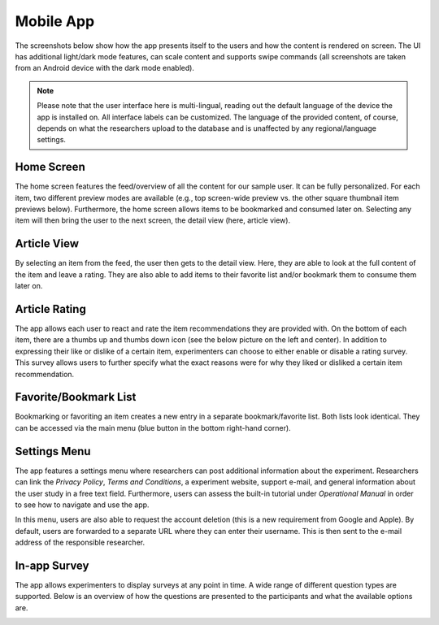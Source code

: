 Mobile App
==========

The screenshots below show how the app presents itself to the users and how the content is rendered on screen.
The UI has additional light/dark mode features, can scale content and supports swipe commands (all screenshots are taken from an Android device with the dark mode enabled).

.. image:: gif/animation.gif
   :height: 720
   :alt: App animation

.. note::

   Please note that the user interface here is multi-lingual, reading out the default language of the device the app is installed on.
   All interface labels can be customized.
   The language of the provided content, of course, depends on what the researchers upload to the database and is unaffected by any regional/language settings.

Home Screen
-----------

The home screen features the feed/overview of all the content for our sample user.
It can be fully personalized.
For each item, two different preview modes are available (e.g., top screen-wide preview vs. the other square thumbnail item previews below).
Furthermore, the home screen allows items to be bookmarked and consumed later on.
Selecting any item will then bring the user to the next screen, the detail view (here, article view).

.. image:: img/app_screenshots/app_screenshots_1.png
   :height: 720
   :alt: Home screen

Article View
------------

By selecting an item from the feed, the user then gets to the detail view.
Here, they are able to look at the full content of the item and leave a rating.
They are also able to add items to their favorite list and/or bookmark them to consume them later on.

.. image:: img/app_screenshots/app_screenshots_2.png
   :height: 720
   :alt: Article view

Article Rating
--------------

The app allows each user to react and rate the item recommendations they are provided with.
On the bottom of each item, there are a thumbs up and thumbs down icon (see the below picture on the left and center).
In addition to expressing their like or dislike of a certain item, experimenters can choose to either enable or disable a rating survey.
This survey allows users to further specify what the exact reasons were for why they liked or disliked a certain item recommendation.

.. image:: img/app_screenshots/app_screenshots_3.png
   :height: 720
   :alt: Article rating

Favorite/Bookmark List
----------------------

Bookmarking or favoriting an item creates a new entry in a separate bookmark/favorite list.
Both lists look identical.
They can be accessed via the main menu (blue button in the bottom right-hand corner).

.. image:: img/app_screenshots/app_screenshots_4.png
   :height: 720
   :alt: Favorite and bookmark list

Settings Menu
-------------

The app features a settings menu where researchers can post additional information about the experiment.
Researchers can link the *Privacy Policy*, *Terms and Conditions*, a experiment website, support e-mail, and general information about the user study in a free text field.
Furthermore, users can assess the built-in tutorial under *Operational Manual* in order to see how to navigate and use the app.

In this menu, users are also able to request the account deletion (this is a new requirement from Google and Apple).
By default, users are forwarded to a separate URL where they can enter their username.
This is then sent to the e-mail address of the responsible researcher.

.. image:: img/app_screenshots/app_screenshots_5.png
   :height: 720
   :alt: Settings menu

In-app Survey
-------------

The app allows experimenters to display surveys at any point in time. A wide range of different question types are supported.
Below is an overview of how the questions are presented to the participants and what the available options are.

.. image:: img/app_screenshots/app_screenshots_6.png
   :height: 720
   :alt: In-app survey
